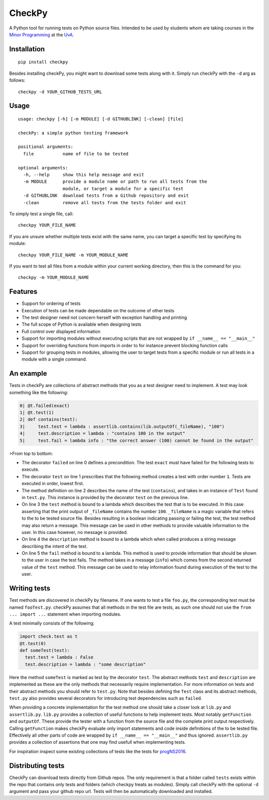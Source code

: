 CheckPy
=======

A Python tool for running tests on Python source files. Intended to be
used by students whom are taking courses in the `Minor
Programming <http://www.mprog.nl/>`__ at the
`UvA <http://www.uva.nl/>`__.

Installation
------------

::

     pip install checkpy

Besides installing checkPy, you might want to download some tests along with it. Simply run checkPy with the ``-d`` arg as follows:

::

    checkpy -d YOUR_GITHUB_TESTS_URL

Usage
-----

::

    usage: checkpy [-h] [-m MODULE] [-d GITHUBLINK] [-clean] [file]

    checkPy: a simple python testing framework

    positional arguments:
      file           name of file to be tested

    optional arguments:
      -h, --help     show this help message and exit
      -m MODULE      provide a module name or path to run all tests from the
                     module, or target a module for a specific test
      -d GITHUBLINK  download tests from a Github repository and exit
      -clean         remove all tests from the tests folder and exit


To simply test a single file, call:

::

     checkpy YOUR_FILE_NAME

If you are unsure whether multiple tests exist with the same name, you can target a specific test by specifying its module:

::

     checkpy YOUR_FILE_NAME -m YOUR_MODULE_NAME

If you want to test all files from a module within your current working directory, then this is the command for you:

::

     checkpy -m YOUR_MODULE_NAME

Features
--------

-  Support for ordering of tests
-  Execution of tests can be made dependable on the outcome of other
   tests
-  The test designer need not concern herself with exception handling
   and printing
-  The full scope of Python is available when designing tests
-  Full control over displayed information
-  Support for importing modules without executing scripts that are not
   wrapped by ``if __name__ == "__main__"``
-  Support for overriding functions from imports in order to for
   instance prevent blocking function calls
-  Support for grouping tests in modules, 
   allowing the user to target tests from a specific module or run all tests in a module with a single command.

An example
----------

Tests in checkPy are collections of abstract methods that you as a test
designer need to implement. A test may look something like the
following:

.. code-block:: python

    0| @t.failed(exact)
    1| @t.test(1)
    2| def contains(test):
    3|     test.test = lambda : assertlib.contains(lib.outputOf(_fileName), "100")
    4|     test.description = lambda : "contains 100 in the output"
    5|     test.fail = lambda info : "the correct answer (100) cannot be found in the output"

>From top to bottom:

-  The decorator ``failed`` on line 0 defines a precondition. The test
   ``exact`` must have failed for the following tests to execute.
-  The decorator ``test`` on line 1 prescribes that the following method
   creates a test with order number ``1``. Tests are executed in order,
   lowest first.
-  The method definition on line 2 describes the name of the test
   (``contains``), and takes in an instance of ``Test`` found in
   ``test.py``. This instance is provided by the decorator ``test`` on
   the previous line.
-  On line 3 the ``test`` method is bound to a lambda which describes
   the test that is to be executed. In this case asserting that the
   print output of ``_fileName`` contains the number ``100``.
   ``_fileName`` is a magic variable that refers to the to be tested
   source file. Besides resulting in a boolean indicating passing or
   failing the test, the test method may also return a message. This
   message can be used in other methods to provide valuable information
   to the user. In this case however, no message is provided.
-  On line 4 the ``description`` method is bound to a lambda which when
   called produces a string message describing the intent of the test.
-  On line 5 the ``fail`` method is bound to a lambda. This method is
   used to provide information that should be shown to the user in case
   the test fails. The method takes in a
   message (``info``) which comes from the second returned value of the
   ``test`` method. This message can be used to relay information found during
   execution of the test to the user.

Writing tests
-------------

Test methods are discovered in checkPy by filename. If one wants to test
a file ``foo.py``, the corresponding test must be named ``fooTest.py``.
checkPy assumes that all methods in the test file are tests, as such one
should not use the ``from ... import ...`` statement when importing
modules.

A test minimally consists of the following:

.. code-block:: python

    import check.test as t
    @t.test(0)
    def someTest(test):
      test.test = lambda : False
      test.description = lambda : "some description"

Here the method ``someTest`` is marked as test by the decorator
``test``. The abstract methods ``test`` and ``description`` are
implemented as these are the only methods that necessarily require
implementation. For more information on tests and their abstract methods
you should refer to ``test.py``. Note that besides defining the ``Test``
class and its abstract methods, ``test.py`` also provides several
decorators for introducing test dependencies such as ``failed``.

When providing a concrete implementation for the test method one should
take a closer look at ``lib.py`` and ``assertlib.py``. ``lib.py``
provides a collection of useful functions to help implement tests. Most
notably ``getFunction`` and ``outputOf``. These provide the tester with
a function from the source file and the complete print output
respectively. Calling ``getFunction`` makes checkPy evaluate only import
statements and code inside definitions of the to be tested file.
Effectively all other parts of code are wrapped by
``if __name__ == "__main__"`` and thus ignored. ``assertlib.py``
provides a collection of assertions that one may find usefull when
implementing tests.

For inspiration inspect some existing collections of tests like the tests for `progNS2016 <https://github.com/Jelleas/progNS2016Tests>`__.


Distributing tests
------------------

CheckPy can download tests directly from Github repos. 
The only requirement is that a folder called ``tests`` exists within the repo that contains only tests and folders (which checkpy treats as modules).
Simply call checkPy with the optional ``-d`` argument and pass your github repo url.
Tests will then be automatically downloaded and installed. 


